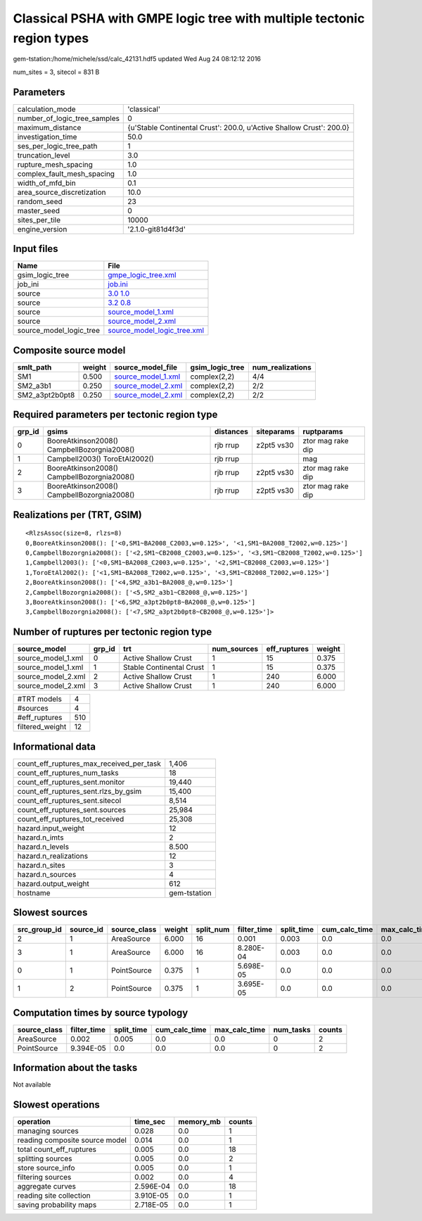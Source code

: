 Classical PSHA with GMPE logic tree with multiple tectonic region types
=======================================================================

gem-tstation:/home/michele/ssd/calc_42131.hdf5 updated Wed Aug 24 08:12:12 2016

num_sites = 3, sitecol = 831 B

Parameters
----------
============================ ====================================================================
calculation_mode             'classical'                                                         
number_of_logic_tree_samples 0                                                                   
maximum_distance             {u'Stable Continental Crust': 200.0, u'Active Shallow Crust': 200.0}
investigation_time           50.0                                                                
ses_per_logic_tree_path      1                                                                   
truncation_level             3.0                                                                 
rupture_mesh_spacing         1.0                                                                 
complex_fault_mesh_spacing   1.0                                                                 
width_of_mfd_bin             0.1                                                                 
area_source_discretization   10.0                                                                
random_seed                  23                                                                  
master_seed                  0                                                                   
sites_per_tile               10000                                                               
engine_version               '2.1.0-git81d4f3d'                                                  
============================ ====================================================================

Input files
-----------
======================= ============================================================
Name                    File                                                        
======================= ============================================================
gsim_logic_tree         `gmpe_logic_tree.xml <gmpe_logic_tree.xml>`_                
job_ini                 `job.ini <job.ini>`_                                        
source                  `3.0 1.0 <3.0 1.0>`_                                        
source                  `3.2 0.8 <3.2 0.8>`_                                        
source                  `source_model_1.xml <source_model_1.xml>`_                  
source                  `source_model_2.xml <source_model_2.xml>`_                  
source_model_logic_tree `source_model_logic_tree.xml <source_model_logic_tree.xml>`_
======================= ============================================================

Composite source model
----------------------
============== ====== ========================================== =============== ================
smlt_path      weight source_model_file                          gsim_logic_tree num_realizations
============== ====== ========================================== =============== ================
SM1            0.500  `source_model_1.xml <source_model_1.xml>`_ complex(2,2)    4/4             
SM2_a3b1       0.250  `source_model_2.xml <source_model_2.xml>`_ complex(2,2)    2/2             
SM2_a3pt2b0pt8 0.250  `source_model_2.xml <source_model_2.xml>`_ complex(2,2)    2/2             
============== ====== ========================================== =============== ================

Required parameters per tectonic region type
--------------------------------------------
====== =========================================== ========= ========== =================
grp_id gsims                                       distances siteparams ruptparams       
====== =========================================== ========= ========== =================
0      BooreAtkinson2008() CampbellBozorgnia2008() rjb rrup  z2pt5 vs30 ztor mag rake dip
1      Campbell2003() ToroEtAl2002()               rjb rrup             mag              
2      BooreAtkinson2008() CampbellBozorgnia2008() rjb rrup  z2pt5 vs30 ztor mag rake dip
3      BooreAtkinson2008() CampbellBozorgnia2008() rjb rrup  z2pt5 vs30 ztor mag rake dip
====== =========================================== ========= ========== =================

Realizations per (TRT, GSIM)
----------------------------

::

  <RlzsAssoc(size=8, rlzs=8)
  0,BooreAtkinson2008(): ['<0,SM1~BA2008_C2003,w=0.125>', '<1,SM1~BA2008_T2002,w=0.125>']
  0,CampbellBozorgnia2008(): ['<2,SM1~CB2008_C2003,w=0.125>', '<3,SM1~CB2008_T2002,w=0.125>']
  1,Campbell2003(): ['<0,SM1~BA2008_C2003,w=0.125>', '<2,SM1~CB2008_C2003,w=0.125>']
  1,ToroEtAl2002(): ['<1,SM1~BA2008_T2002,w=0.125>', '<3,SM1~CB2008_T2002,w=0.125>']
  2,BooreAtkinson2008(): ['<4,SM2_a3b1~BA2008_@,w=0.125>']
  2,CampbellBozorgnia2008(): ['<5,SM2_a3b1~CB2008_@,w=0.125>']
  3,BooreAtkinson2008(): ['<6,SM2_a3pt2b0pt8~BA2008_@,w=0.125>']
  3,CampbellBozorgnia2008(): ['<7,SM2_a3pt2b0pt8~CB2008_@,w=0.125>']>

Number of ruptures per tectonic region type
-------------------------------------------
================== ====== ======================== =========== ============ ======
source_model       grp_id trt                      num_sources eff_ruptures weight
================== ====== ======================== =========== ============ ======
source_model_1.xml 0      Active Shallow Crust     1           15           0.375 
source_model_1.xml 1      Stable Continental Crust 1           15           0.375 
source_model_2.xml 2      Active Shallow Crust     1           240          6.000 
source_model_2.xml 3      Active Shallow Crust     1           240          6.000 
================== ====== ======================== =========== ============ ======

=============== ===
#TRT models     4  
#sources        4  
#eff_ruptures   510
filtered_weight 12 
=============== ===

Informational data
------------------
======================================== ============
count_eff_ruptures_max_received_per_task 1,406       
count_eff_ruptures_num_tasks             18          
count_eff_ruptures_sent.monitor          19,440      
count_eff_ruptures_sent.rlzs_by_gsim     15,400      
count_eff_ruptures_sent.sitecol          8,514       
count_eff_ruptures_sent.sources          25,984      
count_eff_ruptures_tot_received          25,308      
hazard.input_weight                      12          
hazard.n_imts                            2           
hazard.n_levels                          8.500       
hazard.n_realizations                    12          
hazard.n_sites                           3           
hazard.n_sources                         4           
hazard.output_weight                     612         
hostname                                 gem-tstation
======================================== ============

Slowest sources
---------------
============ ========= ============ ====== ========= =========== ========== ============= ============= =========
src_group_id source_id source_class weight split_num filter_time split_time cum_calc_time max_calc_time num_tasks
============ ========= ============ ====== ========= =========== ========== ============= ============= =========
2            1         AreaSource   6.000  16        0.001       0.003      0.0           0.0           0        
3            1         AreaSource   6.000  16        8.280E-04   0.003      0.0           0.0           0        
0            1         PointSource  0.375  1         5.698E-05   0.0        0.0           0.0           0        
1            2         PointSource  0.375  1         3.695E-05   0.0        0.0           0.0           0        
============ ========= ============ ====== ========= =========== ========== ============= ============= =========

Computation times by source typology
------------------------------------
============ =========== ========== ============= ============= ========= ======
source_class filter_time split_time cum_calc_time max_calc_time num_tasks counts
============ =========== ========== ============= ============= ========= ======
AreaSource   0.002       0.005      0.0           0.0           0         2     
PointSource  9.394E-05   0.0        0.0           0.0           0         2     
============ =========== ========== ============= ============= ========= ======

Information about the tasks
---------------------------
Not available

Slowest operations
------------------
============================== ========= ========= ======
operation                      time_sec  memory_mb counts
============================== ========= ========= ======
managing sources               0.028     0.0       1     
reading composite source model 0.014     0.0       1     
total count_eff_ruptures       0.005     0.0       18    
splitting sources              0.005     0.0       2     
store source_info              0.005     0.0       1     
filtering sources              0.002     0.0       4     
aggregate curves               2.596E-04 0.0       18    
reading site collection        3.910E-05 0.0       1     
saving probability maps        2.718E-05 0.0       1     
============================== ========= ========= ======